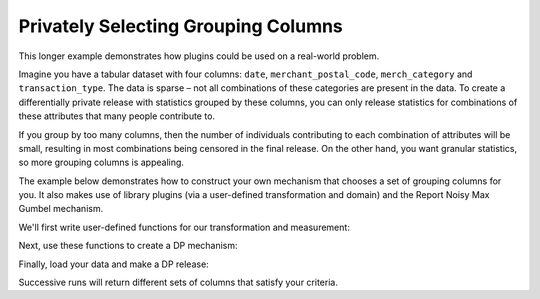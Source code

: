 Privately Selecting Grouping Columns
====================================

This longer example demonstrates how plugins could be used on a real-world problem.

Imagine you have a tabular dataset with four columns:
``date``, ``merchant_postal_code``, ``merch_category`` and ``transaction_type``.
The data is sparse – not all combinations of these categories are present in the data.
To create a differentially private release with statistics grouped by these columns,
you can only release statistics for combinations of these attributes that many people contribute to.

If you group by too many columns,
then the number of individuals contributing to each combination of attributes will be small,
resulting in most combinations being censored in the final release.
On the other hand, you want granular statistics, so more grouping columns is appealing.

The example below demonstrates how to construct your own mechanism that chooses a set of grouping columns for you.
It also makes use of library plugins (via a user-defined transformation and domain)
and the Report Noisy Max Gumbel mechanism.

We'll first write user-defined functions for our transformation and measurement:

.. tab-set::

    .. tab-item:: Python
        :sync: python

        .. literalinclude:: code/selecting-grouping-columns.rst
            :language: python
            :start-after: user-defined-functions
            :end-before: /user-defined-functions

Next, use these functions to create a DP mechanism:

.. tab-set::

    .. tab-item:: Python
        :sync: python

        .. literalinclude:: code/selecting-grouping-columns.rst
            :language: python
            :start-after: dp-mechanism
            :end-before: /dp-mechanism

Finally, load your data and make a DP release:

.. tab-set::

    .. tab-item:: Python
        :sync: python

        .. literalinclude:: code/selecting-grouping-columns.rst
            :language: python
            :start-after: dp-release
            :end-before: /dp-release

Successive runs will return different sets of columns that satisfy your criteria.